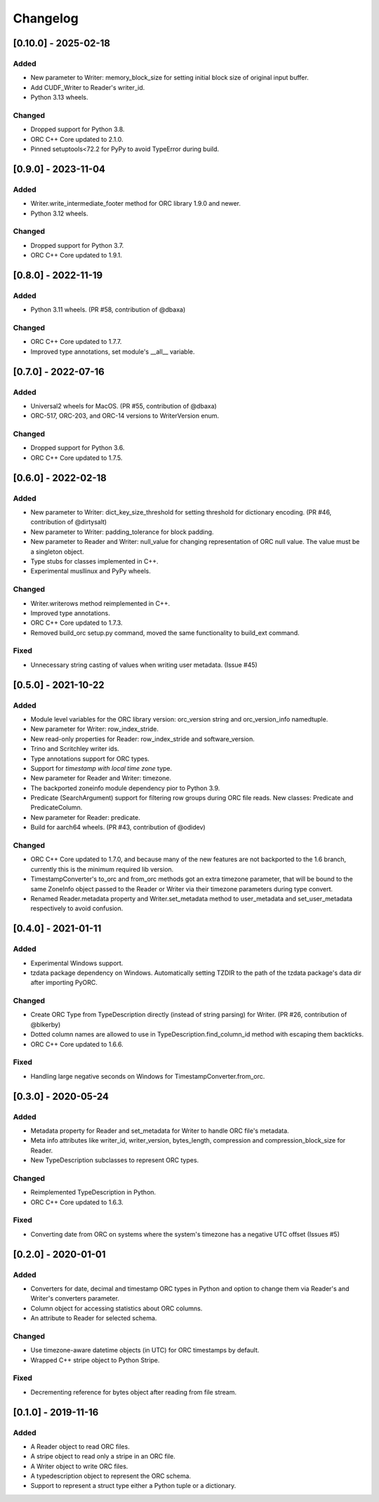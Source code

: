 Changelog
==========
[0.10.0] - 2025-02-18
---------------------

Added
~~~~~

- New parameter to Writer: memory_block_size for setting initial block
  size of original input buffer.
- Add CUDF_Writer to Reader's writer_id.
- Python 3.13 wheels.

Changed
~~~~~~~

- Dropped support for Python 3.8.
- ORC C++ Core updated to 2.1.0.
- Pinned setuptools<72.2 for PyPy to avoid TypeError during build.


[0.9.0] - 2023-11-04
--------------------

Added
~~~~~

- Writer.write_intermediate_footer method for ORC library 1.9.0 and newer.
- Python 3.12 wheels.

Changed
~~~~~~~

- Dropped support for Python 3.7.
- ORC C++ Core updated to 1.9.1.


[0.8.0] - 2022-11-19
--------------------

Added
~~~~~

- Python 3.11 wheels. (PR #58, contribution of @dbaxa)

Changed
~~~~~~~

- ORC C++ Core updated to 1.7.7.
- Improved type annotations, set module's __all__ variable.


[0.7.0] - 2022-07-16
--------------------

Added
~~~~~

- Universal2 wheels for MacOS. (PR #55, contribution of @dbaxa)
- ORC-517, ORC-203, and ORC-14 versions to WriterVersion enum.

Changed
~~~~~~~

- Dropped support for Python 3.6.
- ORC C++ Core updated to 1.7.5.


[0.6.0] - 2022-02-18
--------------------

Added
~~~~~

- New parameter to Writer: dict_key_size_threshold for setting threshold
  for dictionary encoding. (PR #46, contribution of @dirtysalt)
- New parameter to Writer: padding_tolerance for block padding.
- New parameter to Reader and Writer: null_value for changing representation
  of ORC null value. The value must be a singleton object.
- Type stubs for classes implemented in C++.
- Experimental musllinux and PyPy wheels.

Changed
~~~~~~~

- Writer.writerows method reimplemented in C++.
- Improved type annotations.
- ORC C++ Core updated to 1.7.3.
- Removed build_orc setup.py command, moved the same functionality to
  build_ext command.

Fixed
~~~~~

- Unnecessary string casting of values when writing user metadata. (Issue #45)


[0.5.0] - 2021-10-22
--------------------

Added
~~~~~

- Module level variables for the ORC library version: orc_version string and
  orc_version_info namedtuple.
- New parameter for Writer: row_index_stride.
- New read-only properties for Reader: row_index_stride and software_version.
- Trino and Scritchley writer ids.
- Type annotations support for ORC types.
- Support for `timestamp with local time zone` type.
- New parameter for Reader and Writer: timezone.
- The backported zoneinfo module dependency pior to Python 3.9.
- Predicate (SearchArgument) support for filtering row groups during ORC file
  reads. New classes: Predicate and PredicateColumn.
- New parameter for Reader: predicate.
- Build for aarch64 wheels. (PR #43, contribution of @odidev)

Changed
~~~~~~~

- ORC C++ Core updated to 1.7.0, and because many of the new features are not
  backported to the 1.6 branch, currently this is the minimum required lib
  version.
- TimestampConverter's to_orc and from_orc methods got an extra timezone
  parameter, that will be bound to the same ZoneInfo object passed to the
  Reader or Writer via their timezone parameters during type convert.
- Renamed Reader.metadata property and Writer.set_metadata method to
  user_metadata and set_user_metadata respectively to avoid confusion.


[0.4.0] - 2021-01-11
--------------------

Added
~~~~~

- Experimental Windows support.
- tzdata package dependency on Windows. Automatically setting TZDIR
  to the path of the tzdata package's data dir after importing PyORC.

Changed
~~~~~~~
- Create ORC Type from TypeDescription directly (instead of string parsing)
  for Writer. (PR #26, contribution of @blkerby)
- Dotted column names are allowed to use in TypeDescription.find_column_id
  method with escaping them backticks.
- ORC C++ Core updated to 1.6.6.

Fixed
~~~~~

- Handling large negative seconds on Windows for TimestampConverter.from_orc.


[0.3.0] - 2020-05-24
--------------------

Added
~~~~~

- Metadata property for Reader and set_metadata for Writer to
  handle ORC file's metadata.
- Meta info attributes like writer_id, writer_version, bytes_length,
  compression and compression_block_size for Reader.
- New TypeDescription subclasses to represent ORC types.

Changed
~~~~~~~

- Reimplemented TypeDescription in Python.
- ORC C++ Core updated to 1.6.3.

Fixed
~~~~~

- Converting date from ORC on systems where the system's timezone
  has a negative UTC offset (Issues #5)


[0.2.0] - 2020-01-01
--------------------

Added
~~~~~

- Converters for date, decimal and timestamp ORC types in Python and
  option to change them via Reader's and Writer's converters parameter.
- Column object for accessing statistics about ORC columns.
- An attribute to Reader for selected schema.

Changed
~~~~~~~

- Use timezone-aware datetime objects (in UTC) for ORC timestamps by default.
- Wrapped C++ stripe object to Python Stripe.

Fixed
~~~~~

- Decrementing reference for bytes object after reading from file stream.

[0.1.0] - 2019-11-16
--------------------

Added
~~~~~

- A Reader object to read ORC files.
- A stripe object to read only a stripe in an ORC file.
- A Writer object to write ORC files.
- A typedescription object to represent the ORC schema.
- Support to represent a struct type either a Python tuple or a dictionary.
